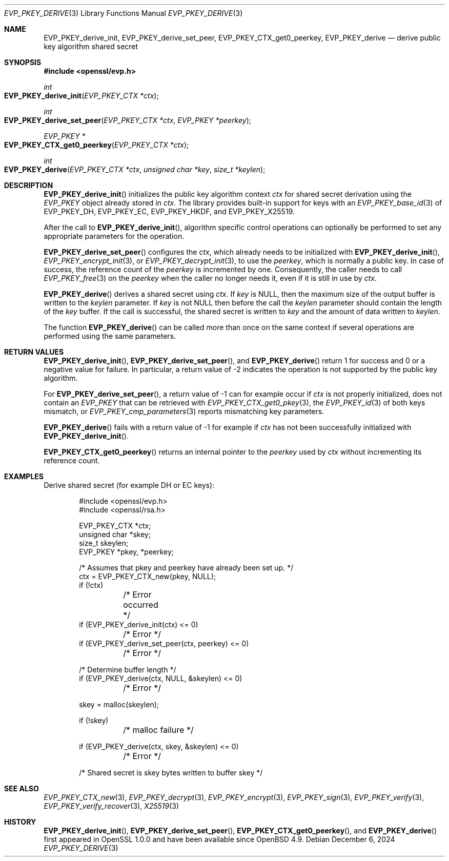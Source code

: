 .\" $OpenBSD: EVP_PKEY_derive.3,v 1.12 2024/12/06 14:27:49 schwarze Exp $
.\" full merge up to: OpenSSL 48e5119a Jan 19 10:49:22 2018 +0100
.\"
.\" This file is a derived work.
.\" The changes are covered by the following Copyright and license:
.\"
.\" Copyright (c) 2023 Ingo Schwarze <schwarze@openbsd.org>
.\"
.\" Permission to use, copy, modify, and distribute this software for any
.\" purpose with or without fee is hereby granted, provided that the above
.\" copyright notice and this permission notice appear in all copies.
.\"
.\" THE SOFTWARE IS PROVIDED "AS IS" AND THE AUTHOR DISCLAIMS ALL WARRANTIES
.\" WITH REGARD TO THIS SOFTWARE INCLUDING ALL IMPLIED WARRANTIES OF
.\" MERCHANTABILITY AND FITNESS. IN NO EVENT SHALL THE AUTHOR BE LIABLE FOR
.\" ANY SPECIAL, DIRECT, INDIRECT, OR CONSEQUENTIAL DAMAGES OR ANY DAMAGES
.\" WHATSOEVER RESULTING FROM LOSS OF USE, DATA OR PROFITS, WHETHER IN AN
.\" ACTION OF CONTRACT, NEGLIGENCE OR OTHER TORTIOUS ACTION, ARISING OUT OF
.\" OR IN CONNECTION WITH THE USE OR PERFORMANCE OF THIS SOFTWARE.
.\"
.\" The original file was written by Dr. Stephen Henson <steve@openssl.org>.
.\" Copyright (c) 2006, 2009, 2013, 2018 The OpenSSL Project.
.\" All rights reserved.
.\"
.\" Redistribution and use in source and binary forms, with or without
.\" modification, are permitted provided that the following conditions
.\" are met:
.\"
.\" 1. Redistributions of source code must retain the above copyright
.\"    notice, this list of conditions and the following disclaimer.
.\"
.\" 2. Redistributions in binary form must reproduce the above copyright
.\"    notice, this list of conditions and the following disclaimer in
.\"    the documentation and/or other materials provided with the
.\"    distribution.
.\"
.\" 3. All advertising materials mentioning features or use of this
.\"    software must display the following acknowledgment:
.\"    "This product includes software developed by the OpenSSL Project
.\"    for use in the OpenSSL Toolkit. (http://www.openssl.org/)"
.\"
.\" 4. The names "OpenSSL Toolkit" and "OpenSSL Project" must not be used to
.\"    endorse or promote products derived from this software without
.\"    prior written permission. For written permission, please contact
.\"    openssl-core@openssl.org.
.\"
.\" 5. Products derived from this software may not be called "OpenSSL"
.\"    nor may "OpenSSL" appear in their names without prior written
.\"    permission of the OpenSSL Project.
.\"
.\" 6. Redistributions of any form whatsoever must retain the following
.\"    acknowledgment:
.\"    "This product includes software developed by the OpenSSL Project
.\"    for use in the OpenSSL Toolkit (http://www.openssl.org/)"
.\"
.\" THIS SOFTWARE IS PROVIDED BY THE OpenSSL PROJECT ``AS IS'' AND ANY
.\" EXPRESSED OR IMPLIED WARRANTIES, INCLUDING, BUT NOT LIMITED TO, THE
.\" IMPLIED WARRANTIES OF MERCHANTABILITY AND FITNESS FOR A PARTICULAR
.\" PURPOSE ARE DISCLAIMED.  IN NO EVENT SHALL THE OpenSSL PROJECT OR
.\" ITS CONTRIBUTORS BE LIABLE FOR ANY DIRECT, INDIRECT, INCIDENTAL,
.\" SPECIAL, EXEMPLARY, OR CONSEQUENTIAL DAMAGES (INCLUDING, BUT
.\" NOT LIMITED TO, PROCUREMENT OF SUBSTITUTE GOODS OR SERVICES;
.\" LOSS OF USE, DATA, OR PROFITS; OR BUSINESS INTERRUPTION)
.\" HOWEVER CAUSED AND ON ANY THEORY OF LIABILITY, WHETHER IN CONTRACT,
.\" STRICT LIABILITY, OR TORT (INCLUDING NEGLIGENCE OR OTHERWISE)
.\" ARISING IN ANY WAY OUT OF THE USE OF THIS SOFTWARE, EVEN IF ADVISED
.\" OF THE POSSIBILITY OF SUCH DAMAGE.
.\"
.Dd $Mdocdate: December 6 2024 $
.Dt EVP_PKEY_DERIVE 3
.Os
.Sh NAME
.Nm EVP_PKEY_derive_init ,
.Nm EVP_PKEY_derive_set_peer ,
.Nm EVP_PKEY_CTX_get0_peerkey ,
.Nm EVP_PKEY_derive
.Nd derive public key algorithm shared secret
.Sh SYNOPSIS
.In openssl/evp.h
.Ft int
.Fo EVP_PKEY_derive_init
.Fa "EVP_PKEY_CTX *ctx"
.Fc
.Ft int
.Fo EVP_PKEY_derive_set_peer
.Fa "EVP_PKEY_CTX *ctx"
.Fa "EVP_PKEY *peerkey"
.Fc
.Ft EVP_PKEY *
.Fo EVP_PKEY_CTX_get0_peerkey
.Fa "EVP_PKEY_CTX *ctx"
.Fc
.Ft int
.Fo EVP_PKEY_derive
.Fa "EVP_PKEY_CTX *ctx"
.Fa "unsigned char *key"
.Fa "size_t *keylen"
.Fc
.Sh DESCRIPTION
.Fn EVP_PKEY_derive_init
initializes the public key algorithm context
.Fa ctx
for shared secret derivation using the
.Vt EVP_PKEY
object already stored in
.Fa ctx .
The library provides built-in support for keys with an
.Xr EVP_PKEY_base_id 3
of
.Dv EVP_PKEY_DH ,
.Dv EVP_PKEY_EC ,
.Dv EVP_PKEY_HKDF ,
and
.Dv EVP_PKEY_X25519 .
.Pp
After the call to
.Fn EVP_PKEY_derive_init ,
algorithm specific control operations can optionally be performed
to set any appropriate parameters for the operation.
.Pp
.Fn EVP_PKEY_derive_set_peer
configures the
.Fa ctx ,
which already needs to be initialized with
.Fn EVP_PKEY_derive_init ,
.Xr EVP_PKEY_encrypt_init 3 ,
or
.Xr EVP_PKEY_decrypt_init 3 ,
to use the
.Fa peerkey ,
which is normally a public key.
In case of success, the reference count of the
.Fa peerkey
is incremented by one.
Consequently, the caller needs to call
.Xr EVP_PKEY_free 3
on the
.Fa peerkey
when the caller no longer needs it, even if it is still in use by
.Fa ctx .
.Pp
.Fn EVP_PKEY_derive
derives a shared secret using
.Fa ctx .
If
.Fa key
is
.Dv NULL ,
then the maximum size of the output buffer is written to the
.Fa keylen
parameter.
If
.Fa key
is not
.Dv NULL
then before the call the
.Fa keylen
parameter should contain the length of the
.Fa key
buffer.
If the call is successful, the shared secret is written to
.Fa key
and the amount of data written to
.Fa keylen .
.Pp
The function
.Fn EVP_PKEY_derive
can be called more than once on the same context if several operations
are performed using the same parameters.
.Sh RETURN VALUES
.Fn EVP_PKEY_derive_init ,
.Fn EVP_PKEY_derive_set_peer ,
and
.Fn EVP_PKEY_derive
return 1 for success and 0 or a negative value for failure.
In particular, a return value of \-2 indicates the operation is not
supported by the public key algorithm.
.Pp
For
.Fn EVP_PKEY_derive_set_peer ,
a return value of \-1 can for example occur if
.Fa ctx
is not properly initialized, does not contain an
.Vt EVP_PKEY
that can be retrieved with
.Xr EVP_PKEY_CTX_get0_pkey 3 ,
the
.Xr EVP_PKEY_id 3
of both keys mismatch, or
.Xr EVP_PKEY_cmp_parameters 3
reports mismatching key parameters.
.Pp
.Fn EVP_PKEY_derive
fails with a return value of \-1 for example if
.Fa ctx
has not been successfully initialized with
.Fn EVP_PKEY_derive_init .
.Pp
.Fn EVP_PKEY_CTX_get0_peerkey
returns an internal pointer to the
.Fa peerkey
used by
.Fa ctx
without incrementing its reference count.
.Sh EXAMPLES
Derive shared secret (for example DH or EC keys):
.Bd -literal -offset indent
#include <openssl/evp.h>
#include <openssl/rsa.h>

EVP_PKEY_CTX *ctx;
unsigned char *skey;
size_t skeylen;
EVP_PKEY *pkey, *peerkey;

/* Assumes that pkey and peerkey have already been set up. */
ctx = EVP_PKEY_CTX_new(pkey, NULL);
if (!ctx)
	/* Error occurred */
if (EVP_PKEY_derive_init(ctx) <= 0)
	/* Error */
if (EVP_PKEY_derive_set_peer(ctx, peerkey) <= 0)
	/* Error */

/* Determine buffer length */
if (EVP_PKEY_derive(ctx, NULL, &skeylen) <= 0)
	/* Error */

skey = malloc(skeylen);

if (!skey)
	/* malloc failure */

if (EVP_PKEY_derive(ctx, skey, &skeylen) <= 0)
	/* Error */

/* Shared secret is skey bytes written to buffer skey */
.Ed
.Sh SEE ALSO
.Xr EVP_PKEY_CTX_new 3 ,
.Xr EVP_PKEY_decrypt 3 ,
.Xr EVP_PKEY_encrypt 3 ,
.Xr EVP_PKEY_sign 3 ,
.Xr EVP_PKEY_verify 3 ,
.Xr EVP_PKEY_verify_recover 3 ,
.Xr X25519 3
.Sh HISTORY
.Fn EVP_PKEY_derive_init ,
.Fn EVP_PKEY_derive_set_peer ,
.Fn EVP_PKEY_CTX_get0_peerkey ,
and
.Fn EVP_PKEY_derive
first appeared in OpenSSL 1.0.0 and have been available since
.Ox 4.9 .
